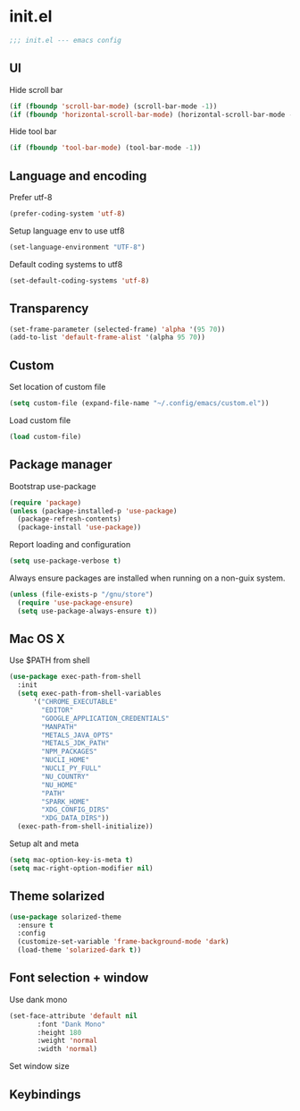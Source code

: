 
* init.el

#+BEGIN_SRC emacs-lisp
  ;;; init.el --- emacs config
#+END_SRC
 
** UI
Hide scroll bar
#+BEGIN_SRC emacs-lisp
  (if (fboundp 'scroll-bar-mode) (scroll-bar-mode -1))
  (if (fboundp 'horizontal-scroll-bar-mode) (horizontal-scroll-bar-mode -1))  
#+END_SRC

Hide tool bar
#+BEGIN_SRC emacs-lisp
  (if (fboundp 'tool-bar-mode) (tool-bar-mode -1))
#+END_SRC

** Language and encoding
Prefer utf-8
#+BEGIN_SRC emacs-lisp
  (prefer-coding-system 'utf-8)
#+END_SRC

Setup language env to use utf8
#+BEGIN_SRC emacs-lisp
  (set-language-environment "UTF-8")
#+END_SRC
Default coding systems to utf8
#+BEGIN_SRC emacs-lisp
  (set-default-coding-systems 'utf-8)
#+END_SRC

** Transparency
#+BEGIN_SRC emacs-lisp
(set-frame-parameter (selected-frame) 'alpha '(95 70))
(add-to-list 'default-frame-alist '(alpha 95 70))
#+END_SRC

** Custom
Set location of custom file
#+BEGIN_SRC emacs-lisp
(setq custom-file (expand-file-name "~/.config/emacs/custom.el"))
#+END_SRC
Load custom file
#+BEGIN_SRC emacs-lisp
  (load custom-file)
#+END_SRC

** Package manager
Bootstrap use-package
#+BEGIN_SRC emacs-lisp
(require 'package)
(unless (package-installed-p 'use-package)
  (package-refresh-contents)
  (package-install 'use-package))
#+END_SRC
Report loading and configuration
#+begin_src emacs-lisp
  (setq use-package-verbose t)
#+end_src
Always ensure packages are installed when running on a non-guix system.

#+begin_src emacs-lisp
(unless (file-exists-p "/gnu/store")
  (require 'use-package-ensure)
  (setq use-package-always-ensure t))
#+end_src

** Mac OS X
Use $PATH from shell
#+begin_src emacs-lisp
  (use-package exec-path-from-shell
    :init
    (setq exec-path-from-shell-variables
        '("CHROME_EXECUTABLE"
          "EDITOR"
          "GOOGLE_APPLICATION_CREDENTIALS"
          "MANPATH"
          "METALS_JAVA_OPTS"
          "METALS_JDK_PATH"
          "NPM_PACKAGES"
          "NUCLI_HOME"
          "NUCLI_PY_FULL"
          "NU_COUNTRY"
          "NU_HOME"
          "PATH"
          "SPARK_HOME"
          "XDG_CONFIG_DIRS"
          "XDG_DATA_DIRS"))
    (exec-path-from-shell-initialize))
#+end_src

Setup alt and meta
#+begin_src emacs-lisp
(setq mac-option-key-is-meta t)
(setq mac-right-option-modifier nil)
#+end_src

** Theme solarized
#+begin_src emacs-lisp
  (use-package solarized-theme
    :ensure t
    :config
    (customize-set-variable 'frame-background-mode 'dark)
    (load-theme 'solarized-dark t))
#+end_src

** Font selection + window
Use dank mono
#+begin_src emacs-lisp
  (set-face-attribute 'default nil 
         :font "Dank Mono"
         :height 180
         :weight 'normal
         :width 'normal)
#+end_src
Set window size

** Keybindings 
